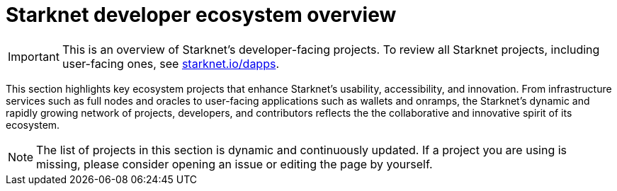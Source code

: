 = Starknet developer ecosystem overview

[IMPORTANT]
====
This is an overview of Starknet's developer-facing projects. To review all Starknet projects, including user-facing ones, see https://www.starknet.io/dapps/[starknet.io/dapps^].
====

This section highlights key ecosystem projects that enhance Starknet's usability, accessibility, and innovation. From infrastructure services such as full nodes and oracles to user-facing applications such as wallets and onramps, the Starknet's dynamic and rapidly growing network of projects, developers, and contributors reflects the the collaborative and innovative spirit of its ecosystem. 

[NOTE]
====
The list of projects in this section is dynamic and continuously updated. If a project you are using is missing, please consider opening an issue or editing the page by yourself.
====
